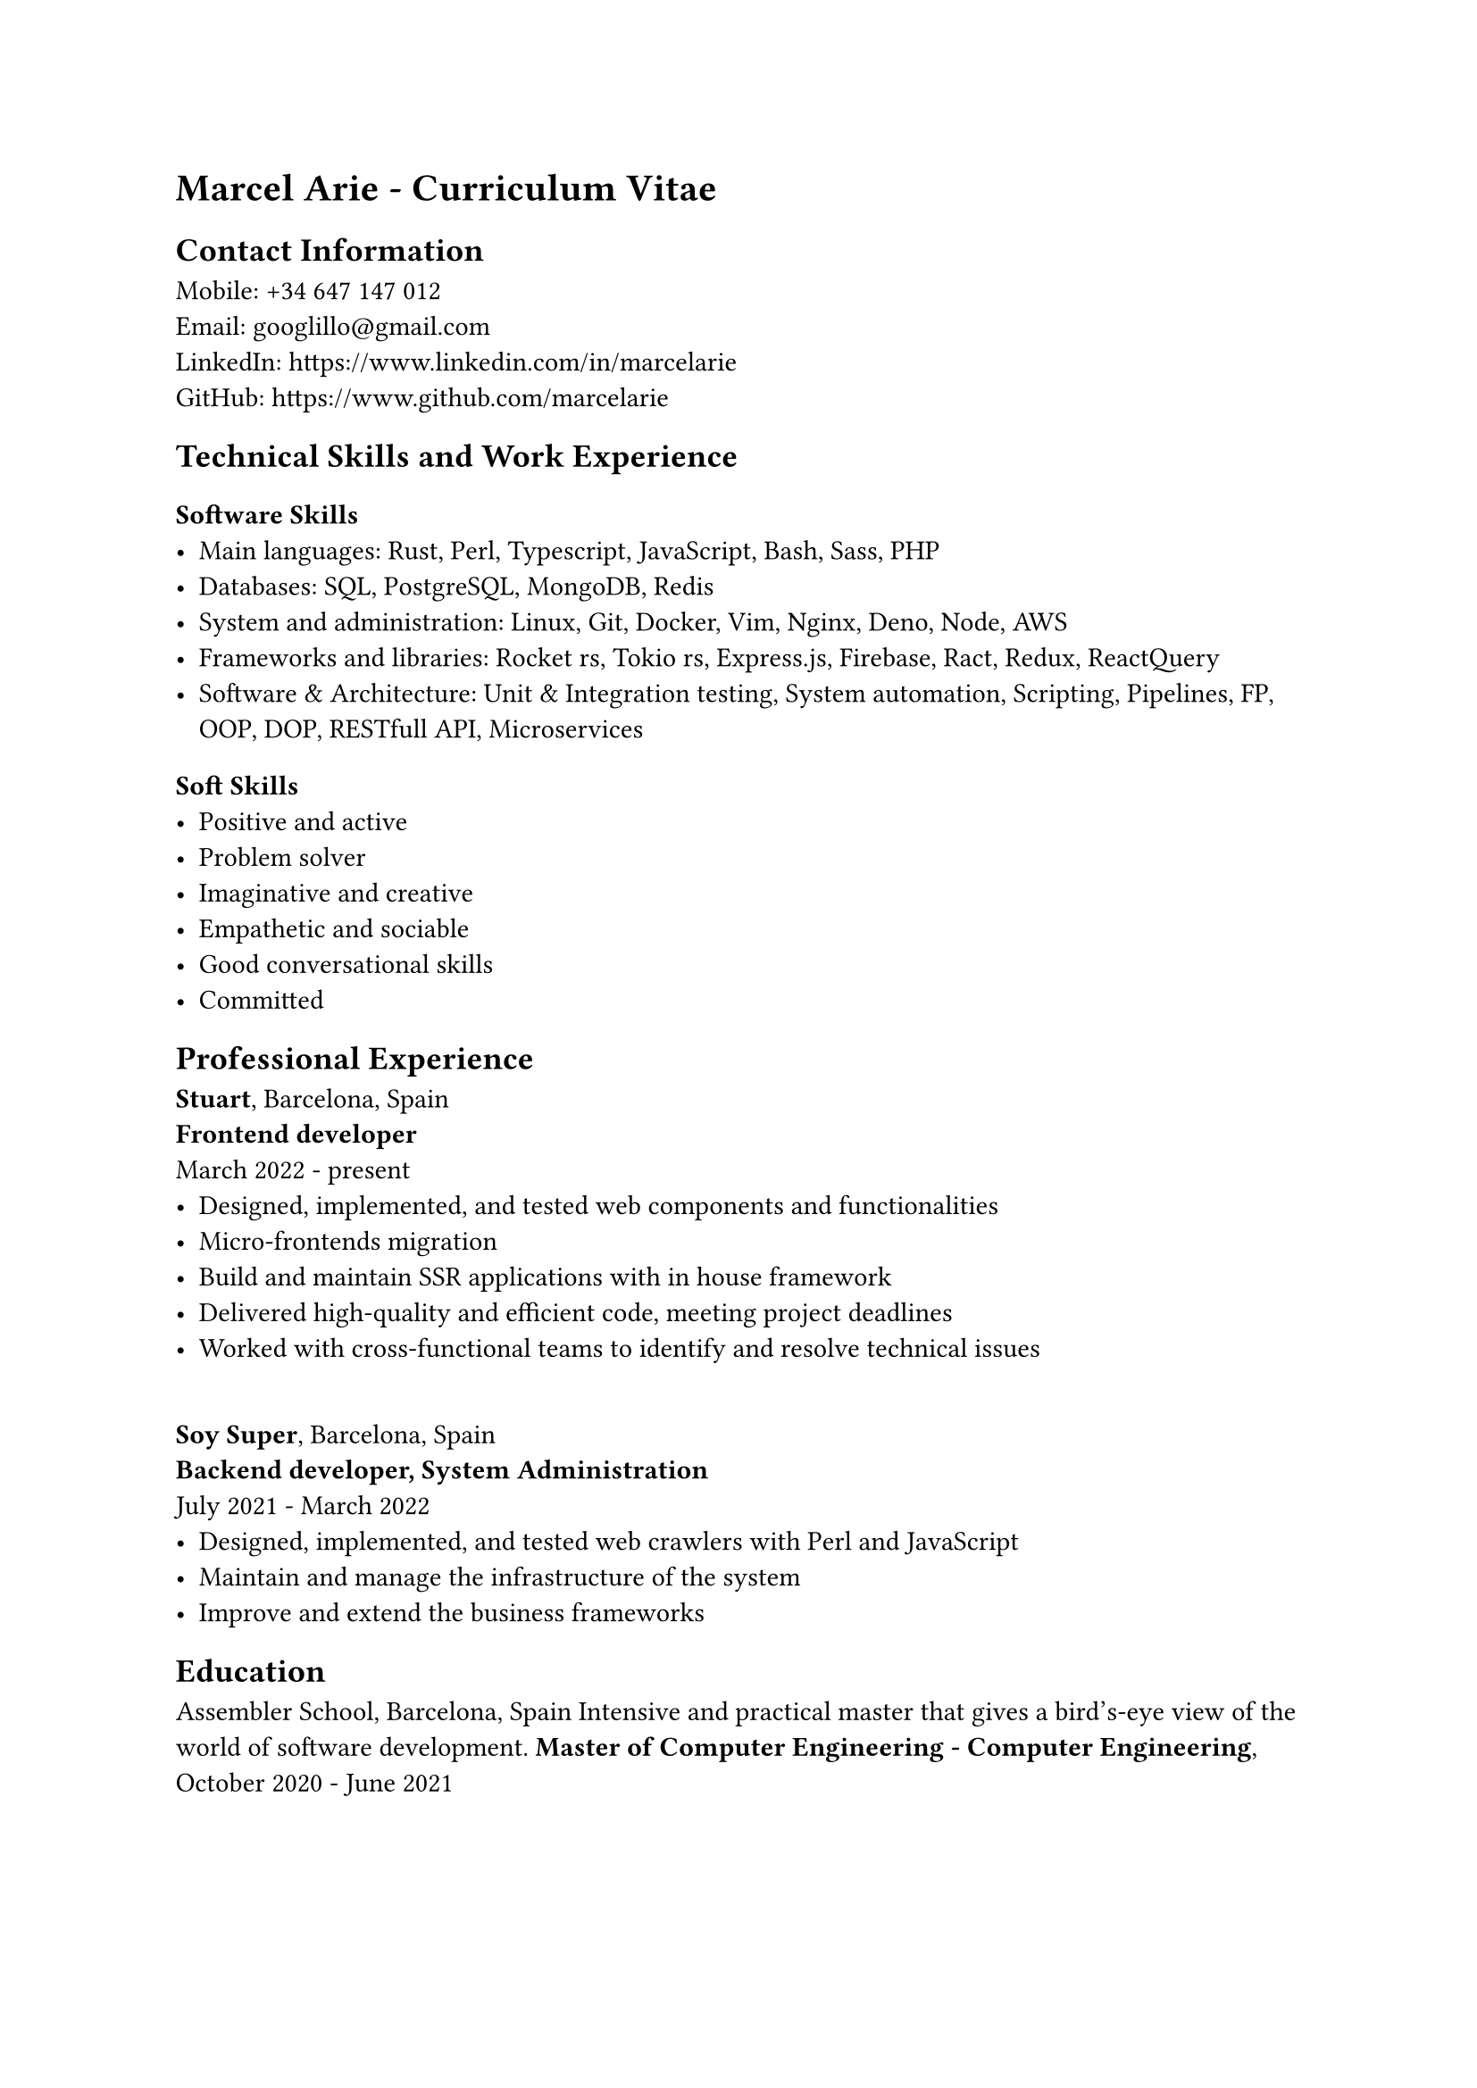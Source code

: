 = Marcel Arie - Curriculum Vitae
== Contact Information
Mobile: +34 647 147 012 \
Email: #link("googlillo@gmail.com") \
LinkedIn: #link("https://www.linkedin.com/in/marcelarie") \
GitHub: #link("https://www.github.com/marcelarie") \
== Technical Skills and Work Experience
=== Software Skills
- Main languages: Rust, Perl, Typescript, JavaScript, Bash, Sass, PHP
- Databases: SQL, PostgreSQL, MongoDB, Redis
- System and administration: Linux, Git, Docker, Vim, Nginx, Deno, Node, AWS
- Frameworks and libraries: Rocket rs, Tokio rs, Express.js, Firebase, Ract, Redux, ReactQuery
- Software & Architecture: Unit & Integration testing, System automation, Scripting, Pipelines, FP, OOP, DOP, RESTfull API, Microservices
=== Soft Skills
- Positive and active
- Problem solver
- Imaginative and creative
- Empathetic and sociable
- Good conversational skills
- Committed
== Professional Experience
*Stuart*, Barcelona, Spain \
*Frontend developer* \
March 2022 - present \
- Designed, implemented, and tested web components and functionalities
- Micro-frontends migration
- Build and maintain SSR applications with in house framework
- Delivered high-quality and efficient code, meeting project deadlines
- Worked with cross-functional teams to identify and resolve technical issues
\
*Soy Super*, Barcelona, Spain \
*Backend developer, System Administration* \
July 2021 - March 2022 \
- Designed, implemented, and tested web crawlers with Perl and JavaScript
- Maintain and manage the infrastructure of the system
- Improve and extend the business frameworks

== Education
Assembler School, Barcelona, Spain
Intensive and practical master that gives a bird's-eye view of the world of software development.
*Master of Computer Engineering - Computer Engineering*,
October 2020 - June 2021
\ \ \
=== Languages
- English: Professional++
- Spanish: Native
- Catalan: Native
=== Activities and Interests
- Cycling, Running, Gymnastic rings, Climbing
- Linux, Cryptos, Computer System Administration, Keyboards, Plugins
- Cinema (mainly Asian and European right now)
